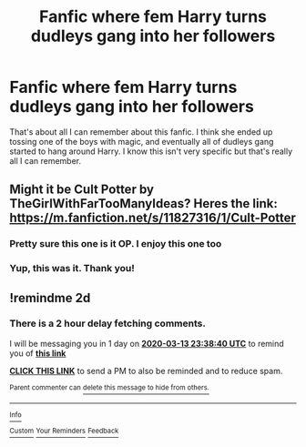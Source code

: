 #+TITLE: Fanfic where fem Harry turns dudleys gang into her followers

* Fanfic where fem Harry turns dudleys gang into her followers
:PROPERTIES:
:Author: ImJustLaurie
:Score: 5
:DateUnix: 1583968383.0
:DateShort: 2020-Mar-12
:FlairText: What's That Fic?
:END:
That's about all I can remember about this fanfic. I think she ended up tossing one of the boys with magic, and eventually all of dudleys gang started to hang around Harry. I know this isn't very specific but that's really all I can remember.


** Might it be Cult Potter by TheGirlWithFarTooManyIdeas? Heres the link: [[https://m.fanfiction.net/s/11827316/1/Cult-Potter]]
:PROPERTIES:
:Author: averyabysmalduck
:Score: 2
:DateUnix: 1583969565.0
:DateShort: 2020-Mar-12
:END:

*** Pretty sure this one is it OP. I enjoy this one too
:PROPERTIES:
:Author: IndigoClover
:Score: 2
:DateUnix: 1584085648.0
:DateShort: 2020-Mar-13
:END:


*** Yup, this was it. Thank you!
:PROPERTIES:
:Author: ImJustLaurie
:Score: 1
:DateUnix: 1584379650.0
:DateShort: 2020-Mar-16
:END:


** !remindme 2d
:PROPERTIES:
:Author: ceplma
:Score: -1
:DateUnix: 1583969920.0
:DateShort: 2020-Mar-12
:END:

*** There is a 2 hour delay fetching comments.

I will be messaging you in 1 day on [[http://www.wolframalpha.com/input/?i=2020-03-13%2023:38:40%20UTC%20To%20Local%20Time][*2020-03-13 23:38:40 UTC*]] to remind you of [[https://np.reddit.com/r/HPfanfiction/comments/fh6dsw/fanfic_where_fem_harry_turns_dudleys_gang_into/fk96um5/?context=3][*this link*]]

[[https://np.reddit.com/message/compose/?to=RemindMeBot&subject=Reminder&message=%5Bhttps%3A%2F%2Fwww.reddit.com%2Fr%2FHPfanfiction%2Fcomments%2Ffh6dsw%2Ffanfic_where_fem_harry_turns_dudleys_gang_into%2Ffk96um5%2F%5D%0A%0ARemindMe%21%202020-03-13%2023%3A38%3A40%20UTC][*CLICK THIS LINK*]] to send a PM to also be reminded and to reduce spam.

^{Parent commenter can} [[https://np.reddit.com/message/compose/?to=RemindMeBot&subject=Delete%20Comment&message=Delete%21%20fh6dsw][^{delete this message to hide from others.}]]

--------------

[[https://np.reddit.com/r/RemindMeBot/comments/e1bko7/remindmebot_info_v21/][^{Info}]]

[[https://np.reddit.com/message/compose/?to=RemindMeBot&subject=Reminder&message=%5BLink%20or%20message%20inside%20square%20brackets%5D%0A%0ARemindMe%21%20Time%20period%20here][^{Custom}]]
[[https://np.reddit.com/message/compose/?to=RemindMeBot&subject=List%20Of%20Reminders&message=MyReminders%21][^{Your Reminders}]]
[[https://np.reddit.com/message/compose/?to=Watchful1&subject=RemindMeBot%20Feedback][^{Feedback}]]
:PROPERTIES:
:Author: RemindMeBot
:Score: 1
:DateUnix: 1583978281.0
:DateShort: 2020-Mar-12
:END:
